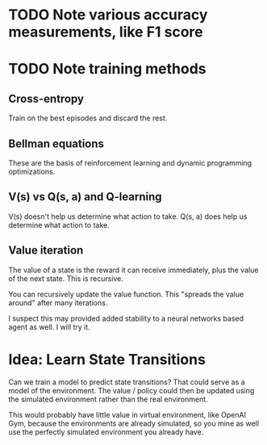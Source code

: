* TODO Note various accuracy measurements, like F1 score
* TODO Note training methods
** Cross-entropy
Train on the best episodes and discard the rest.
** Bellman equations
These are the basis of reinforcement learning and dynamic programming optimizations.
** V(s) vs Q(s, a) and Q-learning
V(s) doesn't help us determine what action to take.
Q(s, a) does help us determine what action to take.
** Value iteration
The value of a state is the reward it can receive immediately, plus the value of the next state. This is recursive.

You can recursively update the value function. This "spreads the value around" after many iterations.

I suspect this may provided added stability to a neural networks based agent as well. I will try it.
* Idea: Learn State Transitions
Can we train a model to predict state transitions? That could serve as a model of the environment. The value / policy could then be updated using the simulated environment rather than the real environment.

This would probably have little value in virtual environment, like OpenAI Gym, because the environments are already simulated, so you mine as well use the perfectly simulated environment you already have.
